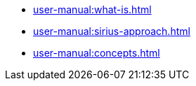 * xref:user-manual:what-is.adoc[]
* xref:user-manual:sirius-approach.adoc[]
* xref:user-manual:concepts.adoc[]